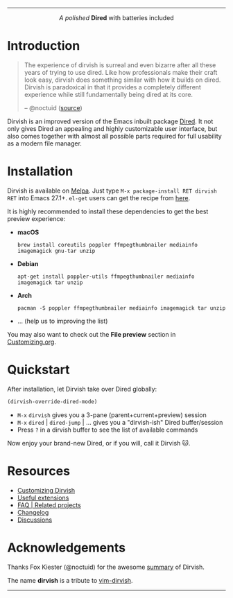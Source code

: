 #+AUTHOR: Alex Lu
#+EMAIL: alexluigit@gmail.com
#+startup: content
#+html: <img src="https://user-images.githubusercontent.com/16313743/159204052-c8caf89d-c44f-42c7-a177-4cd2491eaab6.svg" align="center" width="100%">
-----
#+html: <p align="center"><i>A polished </i> <b>Dired</b> with batteries included</p>

* Introduction

#+begin_quote
The experience of dirvish is surreal and even bizarre after all these years of
trying to use dired. Like how professionals make their craft look easy, dirvish
does something similar with how it builds on dired. Dirvish is paradoxical in
that it provides a completely different experience while still fundamentally
being dired at its core.

-- @noctuid ([[https://github.com/alexluigit/dirvish/issues/34][source]])
#+end_quote

Dirvish is an improved version of the Emacs inbuilt package [[https://www.gnu.org/software/emacs/manual/html_node/emacs/Dired.html][Dired]].  It not only
gives Dired an appealing and highly customizable user interface, but also comes
together with almost all possible parts required for full usability as a modern
file manager.

[[https://user-images.githubusercontent.com/16313743/179333496-9b911fee-1305-45a0-99b0-7e81297d98a0.png][https://user-images.githubusercontent.com/16313743/179333496-9b911fee-1305-45a0-99b0-7e81297d98a0.png]]

* Installation

Dirvish is available on [[https://melpa.org/#/dirvish][Melpa]].  Just type =M-x package-install RET dirvish RET=
into Emacs 27.1+.  =el-get= users can get the recipe from [[https://github.com/alexluigit/dirvish/issues/90][here]].

It is highly recommended to install these dependencies to get the best preview experience:

- *macOS*

  ~brew install coreutils poppler ffmpegthumbnailer mediainfo imagemagick gnu-tar unzip~

- *Debian*

  ~apt-get install poppler-utils ffmpegthumbnailer mediainfo imagemagick tar unzip~

- *Arch*

  ~pacman -S poppler ffmpegthumbnailer mediainfo imagemagick tar unzip~

- ... (help us to improving the list)

You may also want to check out the *File preview* section in [[file:CUSTOMIZING.org][Customizing.org]].

* Quickstart

After installation, let Dirvish take over Dired globally:

#+begin_src emacs-lisp
(dirvish-override-dired-mode)
#+end_src

+ =M-x= ~dirvish~ gives you a 3-pane (parent+current+preview) session
+ =M-x= ~dired~ | ~dired-jump~ | ... gives you a "dirvish-ish" Dired buffer/session
+ Press =?= in a dirvish buffer to see the list of available commands

Now enjoy your brand-new Dired, or if you will, call it Dirvish 🐱.

* Resources

+ [[file:CUSTOMIZING.org][Customizing Dirvish]]
+ [[file:EXTENSIONS.org][Useful extensions]]
+ [[file:FAQ.org][FAQ | Related projects]]
+ [[file:CHANGELOG.org][Changelog]]
+ [[https://github.com/alexluigit/dirvish/discussions][Discussions]]

* Acknowledgements

Thanks Fox Kiester (@noctuid) for the awesome [[https://github.com/alexluigit/dirvish/issues/34][summary]] of Dirvish.

The name *dirvish* is a tribute to [[https://github.com/justinmk/vim-dirvish][vim-dirvish]].
-----
[[https://melpa.org/#/dirvish][file:https://melpa.org/packages/dirvish-badge.svg]]
[[https://stable.melpa.org/#/dirvish][file:https://stable.melpa.org/packages/dirvish-badge.svg]]
[[https://github.com/alexluigit/dirvish/actions/workflows/melpazoid.yml][file:https://github.com/alexluigit/dirvish/actions/workflows/melpazoid.yml/badge.svg]]
